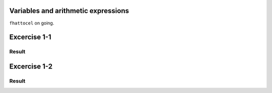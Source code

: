 Variables and arithmetic expressions
------------------------------------

``fhattocel`` on going.

Excercise 1-1
-------------

Result
^^^^^^

Excercise 1-2
-------------

Result
^^^^^^
